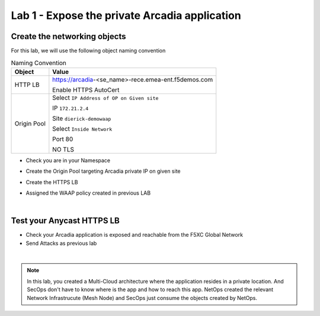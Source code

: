 Lab 1 - Expose the private Arcadia application
##############################################

Create the networking objects
*****************************

For this lab, we will use the following object naming convention

.. table:: Naming Convention
   :widths: auto

   ===============    ================================================
   Object               Value
   ===============    ================================================
   HTTP LB              https://arcadia-<se_name>-rece.emea-ent.f5demos.com
                        
                        Enable HTTPS AutoCert

   Origin Pool          Select ``IP Address of OP on Given site``

                        IP ``172.21.2.4``
   
                        Site ``dierick-demowaap``
   
                        Select ``Inside Network``

                        Port 80

                        NO TLS
   ===============    ================================================

* Check you are in your Namespace
* Create the Origin Pool targeting Arcadia private IP on given site

  .. image:: ../pictures/lab1/OP.png
     :align: center

* Create the HTTPS LB
* Assigned the  WAAP policy created in previous LAB



|

Test your Anycast HTTPS LB
**************************

* Check your Arcadia application is exposed and reachable from the F5XC Global Network
* Send Attacks as previous lab

|

.. note:: In this lab, you created a Multi-Cloud architecture where the application resides in a private location. And SecOps don't have to know where is the app and how to reach this app. NetOps created the relevant Network Infrastrucute (Mesh Node) and SecOps just consume the objects created by NetOps.